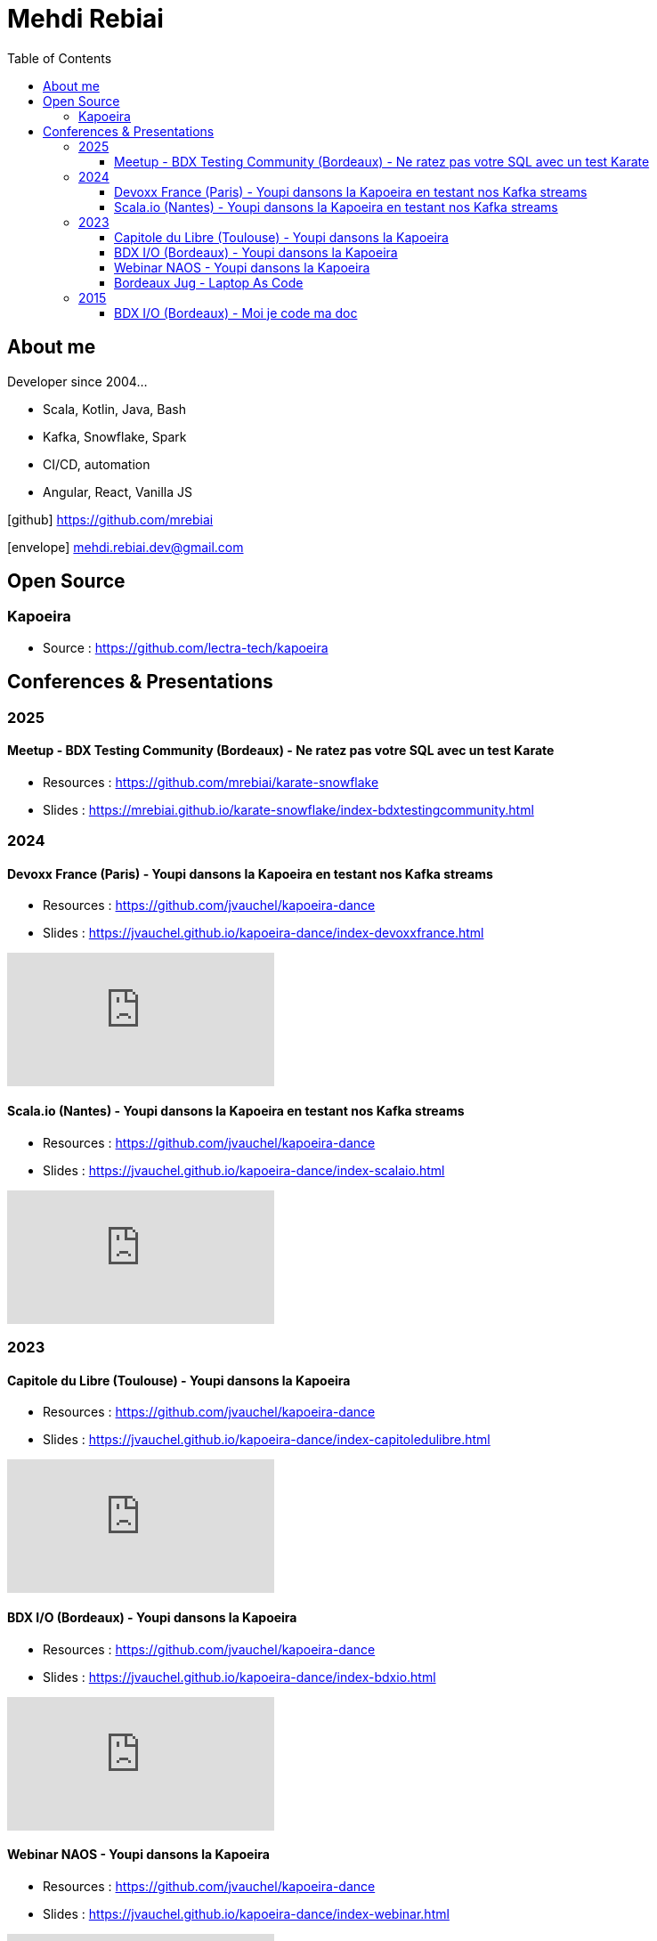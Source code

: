 = Mehdi Rebiai
:toc: left
:icons: font
:toclevels: 3

== About me
Developer since 2004...

* Scala, Kotlin, Java, Bash
* Kafka, Snowflake, Spark
* CI/CD, automation
* Angular, React, Vanilla JS

icon:github[] https://github.com/mrebiai[^]

icon:envelope[] mehdi.rebiai.dev@gmail.com

== Open Source
=== Kapoeira
* Source : https://github.com/lectra-tech/kapoeira[^]

== Conferences & Presentations
=== 2025
==== Meetup - BDX Testing Community (Bordeaux) - Ne ratez pas votre SQL avec un test Karate
* Resources : https://github.com/mrebiai/karate-snowflake[^]
* Slides : https://mrebiai.github.io/karate-snowflake/index-bdxtestingcommunity.html[^]

=== 2024
==== Devoxx France (Paris) - Youpi dansons la Kapoeira en testant nos Kafka streams
* Resources : https://github.com/jvauchel/kapoeira-dance[^]
* Slides : https://jvauchel.github.io/kapoeira-dance/index-devoxxfrance.html[^]

video::ELFCAgdgSro[youtube]

==== Scala.io (Nantes) - Youpi dansons la Kapoeira en testant nos Kafka streams
* Resources : https://github.com/jvauchel/kapoeira-dance[^]
* Slides : https://jvauchel.github.io/kapoeira-dance/index-scalaio.html[^]

video::BUQFj2jrGj8[youtube]

=== 2023
==== Capitole du Libre (Toulouse) - Youpi dansons la Kapoeira
* Resources : https://github.com/jvauchel/kapoeira-dance[^]
* Slides : https://jvauchel.github.io/kapoeira-dance/index-capitoledulibre.html[^]

video::8EP-FgQzIO8[youtube]

==== BDX I/O (Bordeaux) - Youpi dansons la Kapoeira
* Resources : https://github.com/jvauchel/kapoeira-dance[^]
* Slides : https://jvauchel.github.io/kapoeira-dance/index-bdxio.html[^]

video::xu7vXAO47TA?si=rifv3JT_XU4yclNg[youtube]

==== Webinar NAOS - Youpi dansons la Kapoeira
* Resources : https://github.com/jvauchel/kapoeira-dance[^]
* Slides : https://jvauchel.github.io/kapoeira-dance/index-webinar.html[^]

video::tvyfoFBFBvM?si=n9MH49pZDCHHJUwg[youtube]

==== Bordeaux Jug - Laptop As Code
* Source : https://github.com/mrebiai/laptop-as-code[^]
* Slides : https://mrebiai.github.io/laptop-as-code[^]

video::Jq12Jyh86Fo?si=ZkAOca9f1tDNHFXk[youtube]

=== 2015
==== BDX I/O (Bordeaux) - Moi je code ma doc
* Source : https://github.com/mrebiai/moijecodemadoc[^]
* Slides : https://github.com/mrebiai/moijecodemadoc/wiki/generated/moijecodemadoc.pdf[^]

video::HVnVOX69m6A?si=OMomwZpN2We_4pE4[youtube]
